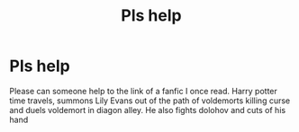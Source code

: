 #+TITLE: Pls help

* Pls help
:PROPERTIES:
:Author: Chizubelu
:Score: 6
:DateUnix: 1543362338.0
:DateShort: 2018-Nov-28
:END:
Please can someone help to the link of a fanfic I once read. Harry potter time travels, summons Lily Evans out of the path of voldemorts killing curse and duels voldemort in diagon alley. He also fights dolohov and cuts of his hand

